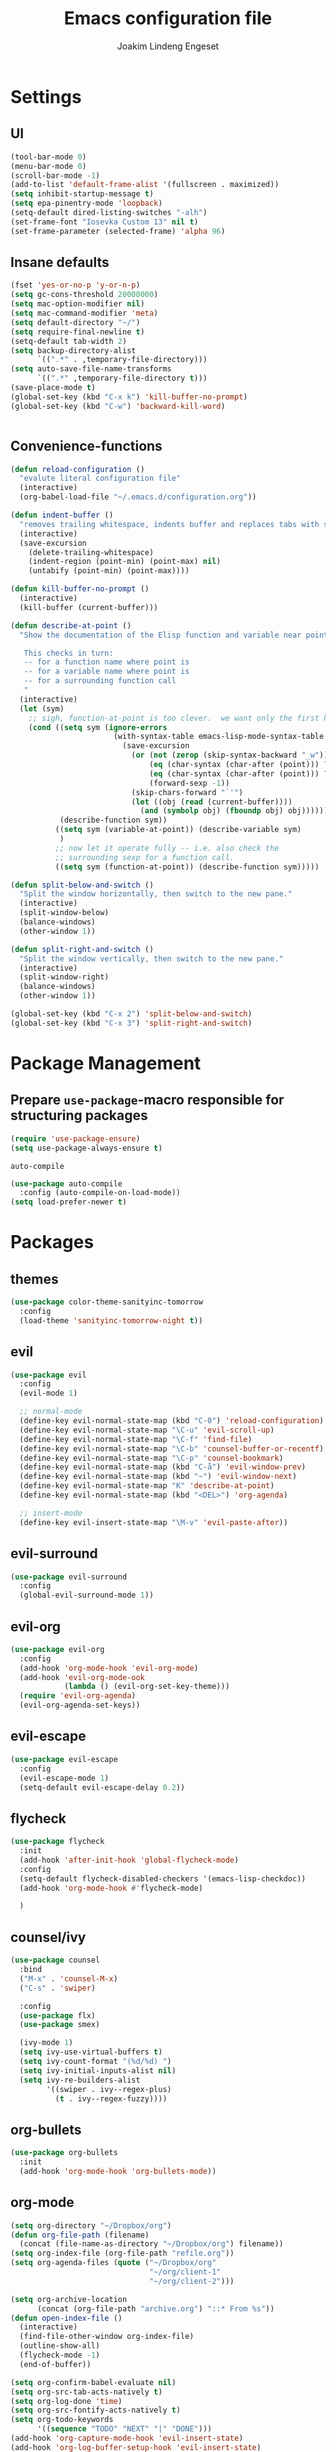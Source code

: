 #+TITLE: Emacs configuration file
#+AUTHOR: Joakim Lindeng Engeset
#+EMAIL: joakim.engeset@gmail.com
#+OPTIONS: toc:nil num:nil

* Settings
** UI

   #+begin_src emacs-lisp
     (tool-bar-mode 0)
     (menu-bar-mode 0)
     (scroll-bar-mode -1)
     (add-to-list 'default-frame-alist '(fullscreen . maximized))
     (setq inhibit-startup-message t)
     (setq epa-pinentry-mode 'loopback)
     (setq-default dired-listing-switches "-alh")
     (set-frame-font "Iosevka Custom 13" nil t)
     (set-frame-parameter (selected-frame) 'alpha 96)
   #+END_SRC

** Insane defaults

   #+BEGIN_SRC emacs-lisp
     (fset 'yes-or-no-p 'y-or-n-p)
     (setq gc-cons-threshold 20000000)
     (setq mac-option-modifier nil)
     (setq mac-command-modifier 'meta)
     (setq default-directory "~/")
     (setq require-final-newline t)
     (setq-default tab-width 2)
     (setq backup-directory-alist
           `((".*" . ,temporary-file-directory)))
     (setq auto-save-file-name-transforms
           `((".*" ,temporary-file-directory t)))
     (save-place-mode t)
     (global-set-key (kbd "C-x k") 'kill-buffer-no-prompt)
     (global-set-key (kbd "C-w") 'backward-kill-word)


   #+END_SRC

** Convenience-functions

   #+BEGIN_SRC emacs-lisp
     (defun reload-configuration ()
       "evalute literal configuration file"
       (interactive)
       (org-babel-load-file "~/.emacs.d/configuration.org"))

     (defun indent-buffer ()
       "removes trailing whitespace, indents buffer and replaces tabs with spaces"
       (interactive)
       (save-excursion
         (delete-trailing-whitespace)
         (indent-region (point-min) (point-max) nil)
         (untabify (point-min) (point-max))))

     (defun kill-buffer-no-prompt ()
       (interactive)
       (kill-buffer (current-buffer)))

     (defun describe-at-point ()
       "Show the documentation of the Elisp function and variable near point.

        This checks in turn:
        -- for a function name where point is
        -- for a variable name where point is
        -- for a surrounding function call
        "
       (interactive)
       (let (sym)
         ;; sigh, function-at-point is too clever.  we want only the first half.
         (cond ((setq sym (ignore-errors
                            (with-syntax-table emacs-lisp-mode-syntax-table
                              (save-excursion
                                (or (not (zerop (skip-syntax-backward "_w")))
                                    (eq (char-syntax (char-after (point))) ?w)
                                    (eq (char-syntax (char-after (point))) ?_)
                                    (forward-sexp -1))
                                (skip-chars-forward "`'")
                                (let ((obj (read (current-buffer))))
                                  (and (symbolp obj) (fboundp obj) obj))))))
                (describe-function sym))
               ((setq sym (variable-at-point)) (describe-variable sym)
                )
               ;; now let it operate fully -- i.e. also check the
               ;; surrounding sexp for a function call.
               ((setq sym (function-at-point)) (describe-function sym)))))

     (defun split-below-and-switch ()
       "Split the window horizontally, then switch to the new pane."
       (interactive)
       (split-window-below)
       (balance-windows)
       (other-window 1))

     (defun split-right-and-switch ()
       "Split the window vertically, then switch to the new pane."
       (interactive)
       (split-window-right)
       (balance-windows)
       (other-window 1))

     (global-set-key (kbd "C-x 2") 'split-below-and-switch)
     (global-set-key (kbd "C-x 3") 'split-right-and-switch)
   #+END_SRC

* Package Management
** Prepare =use-package=-macro responsible for structuring packages

   #+BEGIN_SRC emacs-lisp
     (require 'use-package-ensure)
     (setq use-package-always-ensure t)
   #+END_SRC

   =auto-compile=
   #+BEGIN_SRC emacs-lisp
     (use-package auto-compile
       :config (auto-compile-on-load-mode))
     (setq load-prefer-newer t)
   #+END_SRC

* Packages
** themes

   #+BEGIN_SRC emacs-lisp
     (use-package color-theme-sanityinc-tomorrow
       :config
       (load-theme 'sanityinc-tomorrow-night t))
   #+END_SRC

** evil

   #+BEGIN_SRC emacs-lisp
     (use-package evil
       :config
       (evil-mode 1)

       ;; normal-mode
       (define-key evil-normal-state-map (kbd "C-0") 'reload-configuration)
       (define-key evil-normal-state-map "\C-u" 'evil-scroll-up)
       (define-key evil-normal-state-map "\C-f" 'find-file)
       (define-key evil-normal-state-map "\C-b" 'counsel-buffer-or-recentf)
       (define-key evil-normal-state-map "\C-p" 'counsel-bookmark)
       (define-key evil-normal-state-map (kbd "C-å") 'evil-window-prev)
       (define-key evil-normal-state-map (kbd "~") 'evil-window-next)
       (define-key evil-normal-state-map "K" 'describe-at-point)
       (define-key evil-normal-state-map (kbd "<DEL>") 'org-agenda)

       ;; insert-mode
       (define-key evil-insert-state-map "\M-v" 'evil-paste-after))
   #+END_SRC

** evil-surround

   #+BEGIN_SRC emacs-lisp
     (use-package evil-surround
       :config
       (global-evil-surround-mode 1))
   #+END_SRC

** evil-org

   #+BEGIN_SRC emacs-lisp
     (use-package evil-org
       :config
       (add-hook 'org-mode-hook 'evil-org-mode)
       (add-hook 'evil-org-mode-ook
                 (lambda () (evil-org-set-key-theme)))
       (require 'evil-org-agenda)
       (evil-org-agenda-set-keys))
   #+END_SRC

** evil-escape

   #+BEGIN_SRC emacs-lisp
     (use-package evil-escape
       :config
       (evil-escape-mode 1)
       (setq-default evil-escape-delay 0.2))
   #+END_SRC

** flycheck

   #+BEGIN_SRC emacs-lisp
     (use-package flycheck
       :init
       (add-hook 'after-init-hook 'global-flycheck-mode)
       :config
       (setq-default flycheck-disabled-checkers '(emacs-lisp-checkdoc))
       (add-hook 'org-mode-hook #'flycheck-mode)

       )

   #+END_SRC

** counsel/ivy

   #+BEGIN_SRC emacs-lisp
     (use-package counsel
       :bind
       ("M-x" . 'counsel-M-x)
       ("C-s" . 'swiper)

       :config
       (use-package flx)
       (use-package smex)

       (ivy-mode 1)
       (setq ivy-use-virtual-buffers t)
       (setq ivy-count-format "(%d/%d) ")
       (setq ivy-initial-inputs-alist nil)
       (setq ivy-re-builders-alist
             '((swiper . ivy--regex-plus)
               (t . ivy--regex-fuzzy))))
   #+END_SRC

** org-bullets

   #+BEGIN_SRC emacs-lisp
     (use-package org-bullets
       :init
       (add-hook 'org-mode-hook 'org-bullets-mode))
   #+END_SRC

** org-mode

   #+BEGIN_SRC emacs-lisp
     (setq org-directory "~/Dropbox/org")
     (defun org-file-path (filename)
       (concat (file-name-as-directory "~/Dropbox/org") filename))
     (setq org-index-file (org-file-path "refile.org"))
     (setq org-agenda-files (quote ("~/Dropbox/org"
                                    "~/org/client-1"
                                    "~/org/client-2")))

     (setq org-archive-location
           (concat (org-file-path "archive.org") "::* From %s"))
     (defun open-index-file ()
       (interactive)
       (find-file-other-window org-index-file)
       (outline-show-all)
       (flycheck-mode -1)
       (end-of-buffer))

     (setq org-confirm-babel-evaluate nil)
     (setq org-src-tab-acts-natively t)
     (setq org-log-done 'time)
     (setq org-src-fontify-acts-natively t)
     (setq org-todo-keywords
           '((sequence "TODO" "NEXT" "|" "DONE")))
     (add-hook 'org-capture-mode-hook 'evil-insert-state)
     (add-hook 'org-log-buffer-setup-hook 'evil-insert-state)

     (define-key global-map "\C-ca" 'org-agenda)
     (define-key global-map "\C-cc" 'counsel-org-capture)
     (define-key global-map "\C-cl" 'org-store-link)
     (define-key global-map "\C-ci" 'open-index-file)
     (org-babel-do-load-languages
      'org-babel-load-languages
      '((emacs-lisp . t)
        (shell . t)))

     (setq org-capture-templates
           '(("t" "Task" entry (file+headline org-index-file "Tasks") "* TODO %?\nFrom: %a")
             ("n" "Note" entry (file+headline org-index-file "Notes") "* %?\nFrom: %a")))

     (setq org-refile-targets (quote ((nil :maxlevel . 1)
                                      (org-agenda-files :maxlevel . 1))))
     (setq org-outline-path-complete-in-steps nil)
   #+END_SRC

** paredit

   #+BEGIN_SRC emacs-lisp
     (use-package paredit)
   #+END_SRC

** rainbow-delimiters

   #+BEGIN_SRC emacs-lisp
     (use-package rainbow-delimiters)
   #+END_SRC

** company

   #+BEGIN_SRC emacs-lisp
     (use-package company)
     (add-hook 'after-init-hook 'global-company-mode)
     (global-set-key (kbd "M--") 'company-complete-common)
   #+END_SRC

** which-key

   #+BEGIN_SRC emacs-lisp
     (use-package which-key
       :config
       (setq which-key-idle-delay 0.4)
       (which-key-mode))
   #+END_SRC

** yasnippet

   #+BEGIN_SRC emacs-lisp
     (use-package yasnippet
       :ensure t
       :init
       (setq yas-snippet-dirs '("~/.emacs.d/snippets"))
       (yas-global-mode 1)
       :config
       )

   #+END_SRC

** ag

   #+BEGIN_SRC emacs-lisp
     (use-package ag
       :config
       (global-set-key (kbd "C-c f") 'counsel-ag)
       )
   #+END_SRC

** magit

   #+BEGIN_SRC emacs-lisp
     (use-package magit
       :bind
       ("C-x g" . magit-status)

       :config
       (use-package evil-magit)
       (use-package with-editor)
       (setq magit-push-always-verify nil)
       (setq git-commit-summary-max-length 50)

       (setq magit-branch-arguments nil
             ;; use ido to look for branches
             magit-completing-read-function 'magit-ido-completing-read
             ;; don't put "origin-" in front of new branch names by default
             magit-default-tracking-name-function 'magit-default-tracking-name-branch-only
             magit-push-always-verify nil
             ;; Get rid of the previous advice to go into fullscreen
             magit-restore-window-configuration t)

       (add-hook 'with-editor-mode-hook 'evil-insert-state))
   #+END_SRC

** exec-path-from-shell
   #+BEGIN_SRC emacs-lisp
     (use-package exec-path-from-shell
       :config
       (exec-path-from-shell-initialize))
   #+END_SRC

* Languages
** Lisp

   #+BEGIN_SRC emacs-lisp
     (setq lispy-mode-hooks
           '(clojure-mode-hook
             emacs-lisp-mode-hook
             lisp-mode-hook
             scheme-mode-hook))

     (dolist (hook lispy-mode-hooks)
       (add-hook hook (lambda ()
                        (setq show-paren-style 'expression)
                        (paredit-mode)
                        (rainbow-delimiters-mode))))
   #+END_SRC
